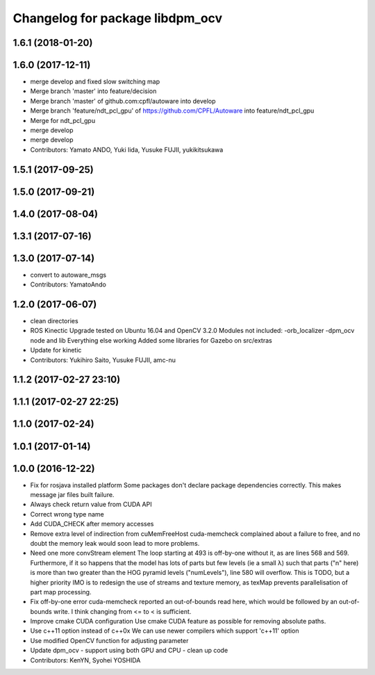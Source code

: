 ^^^^^^^^^^^^^^^^^^^^^^^^^^^^^^^^
Changelog for package libdpm_ocv
^^^^^^^^^^^^^^^^^^^^^^^^^^^^^^^^

1.6.1 (2018-01-20)
------------------

1.6.0 (2017-12-11)
------------------
* merge develop and fixed slow switching map
* Merge branch 'master' into feature/decision
* Merge branch 'master' of github.com:cpfl/autoware into develop
* Merge branch 'feature/ndt_pcl_gpu' of https://github.com/CPFL/Autoware into feature/ndt_pcl_gpu
* Merge for ndt_pcl_gpu
* merge develop
* merge develop
* Contributors: Yamato ANDO, Yuki Iida, Yusuke FUJII, yukikitsukawa

1.5.1 (2017-09-25)
------------------

1.5.0 (2017-09-21)
------------------

1.4.0 (2017-08-04)
------------------

1.3.1 (2017-07-16)
------------------

1.3.0 (2017-07-14)
------------------
* convert to autoware_msgs
* Contributors: YamatoAndo

1.2.0 (2017-06-07)
------------------
* clean directories
* ROS Kinectic Upgrade tested on Ubuntu 16.04 and OpenCV 3.2.0
  Modules not included:
  -orb_localizer
  -dpm_ocv node and lib
  Everything else working
  Added some libraries for Gazebo on src/extras
* Update for kinetic
* Contributors: Yukihiro Saito, Yusuke FUJII, amc-nu

1.1.2 (2017-02-27 23:10)
------------------------

1.1.1 (2017-02-27 22:25)
------------------------

1.1.0 (2017-02-24)
------------------

1.0.1 (2017-01-14)
------------------

1.0.0 (2016-12-22)
------------------
* Fix for rosjava installed platform
  Some packages don't declare package dependencies correctly.
  This makes message jar files built failure.
* Always check return value from CUDA API
* Correct wrong type name
* Add CUDA_CHECK after memory accesses
* Remove extra level of indirection from cuMemFreeHost
  cuda-memcheck complained about a failure to free, and no doubt the memory leak would soon lead to more problems.
* Need one more convStream element
  The loop starting at 493 is off-by-one without it, as are lines 568 and 569.
  Furthermore, if it so happens that the model has lots of parts but few levels (ie a small λ) such that parts ("n" here) is more than two greater than the HOG pyramid levels ("numLevels"), line 580 will overflow. This is TODO, but a higher priority IMO is to redesign the use of streams and texture memory, as texMap prevents parallelisation of part map processing.
* Fix off-by-one error
  cuda-memcheck reported an out-of-bounds read here, which would be followed by an out-of-bounds write. I think changing from <= to < is sufficient.
* Improve cmake CUDA configuration
  Use cmake CUDA feature as possible for removing absolute paths.
* Use c++11 option instead of c++0x
  We can use newer compilers which support 'c++11' option
* Use modified OpenCV function for adjusting parameter
* Update dpm_ocv
  - support using both GPU and CPU
  - clean up code
* Contributors: KenYN, Syohei YOSHIDA
